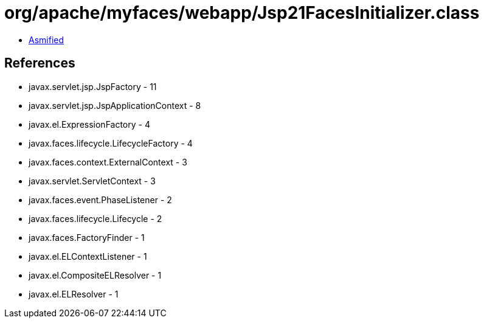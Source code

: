 = org/apache/myfaces/webapp/Jsp21FacesInitializer.class

 - link:Jsp21FacesInitializer-asmified.java[Asmified]

== References

 - javax.servlet.jsp.JspFactory - 11
 - javax.servlet.jsp.JspApplicationContext - 8
 - javax.el.ExpressionFactory - 4
 - javax.faces.lifecycle.LifecycleFactory - 4
 - javax.faces.context.ExternalContext - 3
 - javax.servlet.ServletContext - 3
 - javax.faces.event.PhaseListener - 2
 - javax.faces.lifecycle.Lifecycle - 2
 - javax.faces.FactoryFinder - 1
 - javax.el.ELContextListener - 1
 - javax.el.CompositeELResolver - 1
 - javax.el.ELResolver - 1
